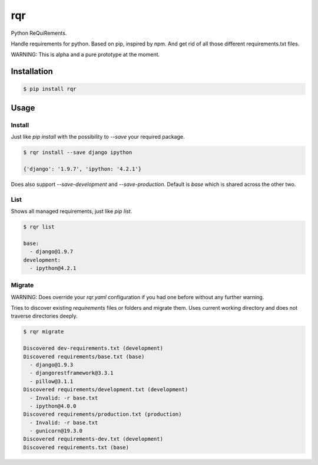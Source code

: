 rqr
===

Python ReQuiRements.

Handle requirements for python. Based on pip, inspired by npm. And get rid of all those different requirements.txt files.

WARNING: This is alpha and a pure prototype at the moment.

Installation
------------

.. code:: bash

    $ pip install rqr

Usage
-----

Install
~~~~~~~

Just like `pip install` with the possibility to `--save` your required package.

.. code:: bash

    $ rqr install --save django ipython

    {'django': '1.9.7', 'ipython: '4.2.1'}

Does also support `--save-development` and `--save-production`. Default is `base` which is shared across the other two.


List
~~~~

Shows all managed requirements, just like `pip list`.

.. code:: bash

    $ rqr list

    base:
      - django@1.9.7
    development:
      - ipython@4.2.1

Migrate
~~~~~~~

WARNING: Does override your `rqr.yaml` configuration if you had one before without any further warning.

Tries to discover existing `requirements` files or folders and migrate them. Uses current working directory and does not traverse directories deeply.

.. code:: bash

    $ rqr migrate

    Discovered dev-requirements.txt (development)
    Discovered requirements/base.txt (base)
      - django@1.9.3
      - djangorestframework@3.3.1
      - pillow@3.1.1
    Discovered requirements/development.txt (development)
      - Invalid: -r base.txt
      - ipython@4.0.0
    Discovered requirements/production.txt (production)
      - Invalid: -r base.txt
      - gunicorn@19.3.0
    Discovered requirements-dev.txt (development)
    Discovered requirements.txt (base)
